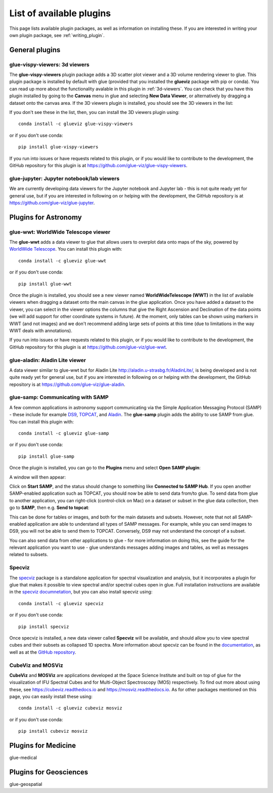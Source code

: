 .. _available_plugins:

List of available plugins
=========================

This page lists available plugin packages, as well as information on installing
these. If you are interested in writing your own plugin package, see
:ref:`writing_plugin`.

General plugins
---------------

glue-vispy-viewers: 3d viewers
^^^^^^^^^^^^^^^^^^^^^^^^^^^^^^

The **glue-vispy-viewers** plugin package adds a 3D scatter plot viewer and a 3D
volume rendering viewer to glue. This plugin package is installed by default
with glue (provided that you installed the **glueviz** package with pip or
conda). You can read up more about the functionality avalable in this plugin
in :ref:`3d-viewers`. You can check that you have this plugin installed by going
to the **Canvas** menu in glue and selecting **New Data Viewer**, or
alternatively by dragging a dataset onto the canvas area. If the 3D viewers
plugin is installed, you should see the 3D viewers in the list:

.. image:: images/3d_viewers_select.png
   :align: center
   :width: 339

If you don't see these in the list, then, you can install the 3D viewers plugin
using::

    conda install -c glueviz glue-vispy-viewers

or if you don't use conda::

    pip install glue-vispy-viewers

If you run into issues or have requests related to this plugin, or if you would
like to contribute to the development, the GitHub repository for this plugin is
at https://github.com/glue-viz/glue-vispy-viewers.

glue-jupyter: Jupyter notebook/lab viewers
^^^^^^^^^^^^^^^^^^^^^^^^^^^^^^^^^^^^^^^^^^

We are currently developing data viewers for the Jupyter notebook and Jupyter
lab - this is not quite ready yet for general use, but if you are interested
in following on or helping with the development, the GitHub repository is at
https://github.com/glue-viz/glue-jupyter.

Plugins for Astronomy
---------------------

glue-wwt: WorldWide Telescope viewer
^^^^^^^^^^^^^^^^^^^^^^^^^^^^^^^^^^^^

The **glue-wwt** adds a data viewer to glue that allows users to overplot data
onto maps of the sky, powered by `WorldWide Telescope
<http://worldwidetelescope.org/>`_. You can install this plugin with::

    conda install -c glueviz glue-wwt

or if you don't use conda::

    pip install glue-wwt

Once the plugin is installed, you should see a new viewer named
**WorldWideTelescope (WWT)** in the list of available viewers when dragging a
dataset onto the main canvas in the glue application. Once you have added a
dataset to the viewer, you can select in the viewer options the columns that
give the Right Ascension and Declination of the data points (we will add support
for other coordinate systems in future). At the moment, only tables can be
shown using markers in WWT (and not images) and we don't recommend adding large
sets of points at this time (due to limitations in the way WWT deals with
annotations).

If you run into issues or have requests related to this plugin, or if you would
like to contribute to the development, the GitHub repository for this plugin is
at https://github.com/glue-viz/glue-wwt.

glue-aladin: Aladin Lite viewer
^^^^^^^^^^^^^^^^^^^^^^^^^^^^^^^

A data viewer similar to glue-wwt but for Aladin Lite
`<http://aladin.u-strasbg.fr/AladinLite/>`_, is being developed and is not quite
ready yet for general use, but if you are interested in following on or helping
with the development, the GitHub repository is at
https://github.com/glue-viz/glue-aladin.

glue-samp: Communicating with SAMP
^^^^^^^^^^^^^^^^^^^^^^^^^^^^^^^^^^

A few common applications in astronomy support communicating via the Simple
Application Messaging Protocol (SAMP) - these include for example `DS9
<http://ds9.si.edu/site/Home.html>`_, `TOPCAT
<http://www.star.bris.ac.uk/~mbt/topcat/>`_, and `Aladin
<https://aladin.u-strasbg.fr/>`_. The **glue-samp** plugin adds the ability to
use SAMP from glue.  You can install this plugin with::

    conda install -c glueviz glue-samp

or if you don't use conda::

    pip install glue-samp

Once the plugin is installed, you can go to the **Plugins** menu and select
**Open SAMP plugin**:

.. image:: images/samp_open.png
   :align: center
   :width: 300px

A window will then appear:

.. image:: images/samp_window.png
   :align: center
   :width: 600px

Click on **Start SAMP**, and the status should change to something like
**Connected to SAMP Hub**. If you open another SAMP-enabled application such as
TOPCAT, you should now be able to send data from/to glue. To send data from glue
to another application, you can right-click (control-click on Mac) on a dataset
or subset in the glue data collection, then go to **SAMP**, then e.g. **Send to
topcat**:

.. image:: images/samp_contextual.png
   :align: center
   :width: 600px

This can be done for tables or images, and both for the main datasets and
subsets. However, note that not all SAMP-enabled application are able to
understand all types of SAMP messages. For example, while you can send images to
DS9, you will not be able to send them to TOPCAT. Conversely, DS9 may not
understand the concept of a subset.

You can also send data from other applications to glue - for more information on
doing this, see the guide for the relevant application you want to use - glue
understands messages adding images and tables, as well as messages related to
subsets.

Specviz
^^^^^^^

The `specviz <https://github.com/spacetelescope/specviz>`_ package is a
standalone application for spectral visualization and analysis, but it
incorporates a plugin for glue that makes it possible to view spectral and/or
spectral cubes open in glue. Full installation instructions are available in
the `specviz documnetation
<https://specviz.readthedocs.io/en/latest/installation.html>`__, but you can
also install specviz using::

    conda install -c glueviz specviz

or if you don't use conda::

    pip install specviz

Once specviz is installed, a new data viewer called **Specviz** will be
available, and should allow you to view spectral cubes and their subsets
as collapsed 1D spectra. More information about specviz can be found in the
`documentation <https://specviz.readthedocs.io/en/latest/index.html>`__, as well
as at the `GitHub repository <https://github.com/spacetelescope/specviz>`_.

CubeViz and MOSViz
^^^^^^^^^^^^^^^^^^

**CubeViz** and **MOSViz** are applications developed at the Space Science
Institute and built on top of glue for the visualization of IFU Spectral Cubes
and for Multi-Object Spectroscopy (MOS) respectively. To find out more about
using these, see https://cubeviz.readthedocs.io and
https://mosviz.readthedocs.io. As for other packages mentioned on this page,
you can easily install these using::

    conda install -c glueviz cubeviz mosviz

or if you don't use conda::

    pip install cubeviz mosviz

Plugins for Medicine
--------------------

glue-medical

Plugins for Geosciences
-----------------------

glue-geospatial
